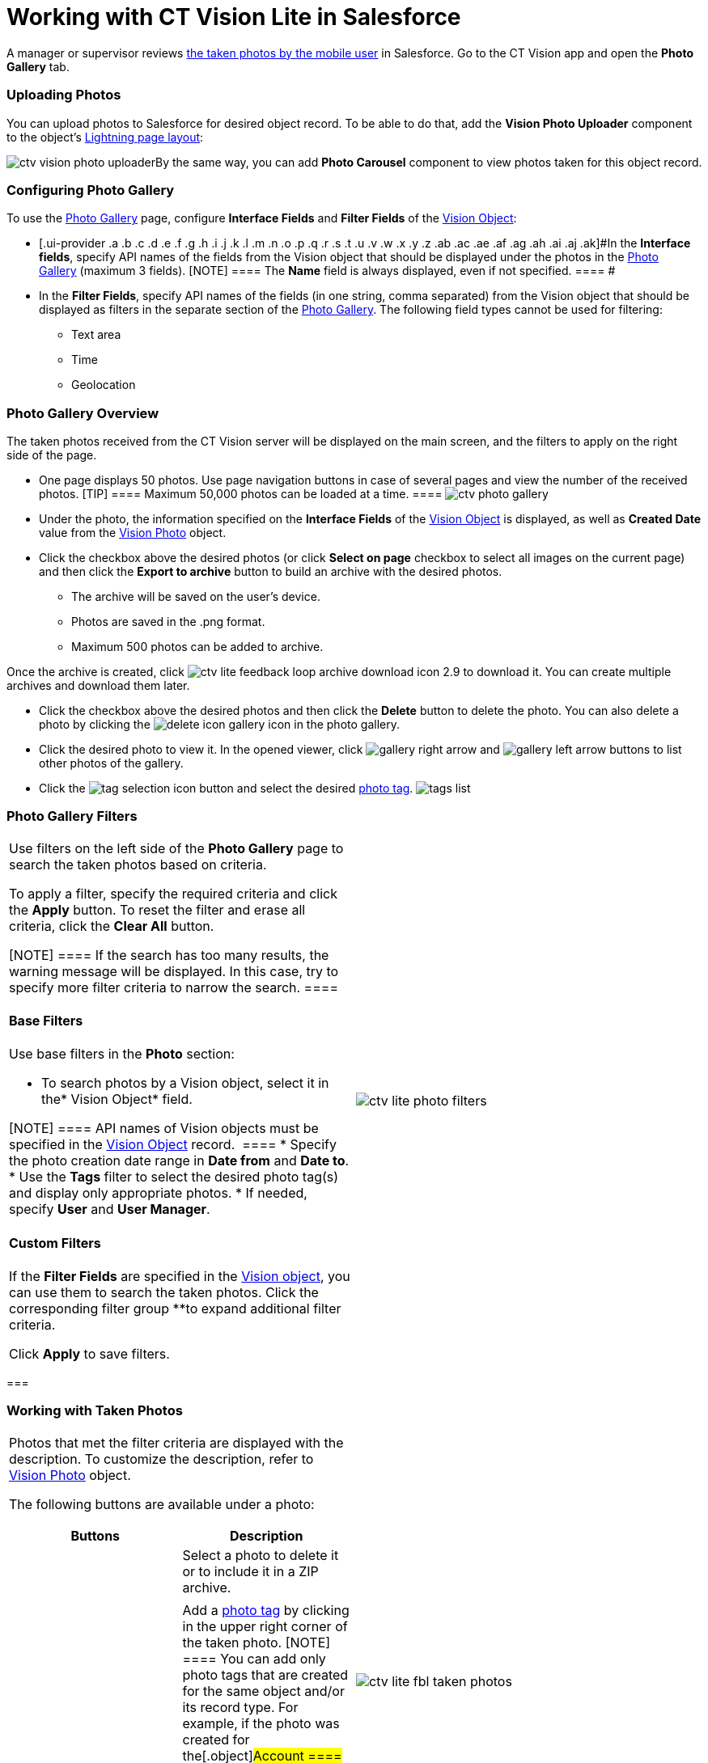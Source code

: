 = Working with CT Vision Lite in Salesforce

A manager or supervisor reviews
link:admin-guide/working-with-ct-vision-lite-in-the-ct-mobile-app-2-9[the taken
photos by the mobile user] in Salesforce. Go to the CT Vision app and
open the *Photo Gallery* tab.

:toc: :toclevels: 3

[[h2_787411710]]
=== Uploading Photos

You can upload photos to Salesforce for desired object record. To be
able to do that, add the *Vision Photo Uploader* component to the
object's
https://help.salesforce.com/s/articleView?id=sf.lightning_app_builder_customize_lex_pages.htm&type=5[Lightning
page layout]:

image:ctv-vision-photo-uploader.png[]By
the same way, you can add *Photo Carousel* component to view photos
taken for this object record.

[[h2_1314651138]]
=== Configuring Photo Gallery 

To use
the link:working-with-ct-vision-in-salesforce-1.html#h2_1552458132[Photo
Gallery] page,
configure [.ui-provider .a .b .c .d .e .f .g .h .i .j .k .l .m .n .o .p .q .r .s .t .u .v .w .x .y .z .ab .ac .ae .af .ag .ah .ai .aj .ak]#*Interface
Fields* and *Filter Fields* of
the link:ref-guide/vision-settings-ref/vision-object-field-reference[Vision Object]:#

* [.ui-provider .a .b .c .d .e .f .g .h .i .j .k .l .m .n .o .p .q .r .s .t .u .v .w .x .y .z .ab .ac .ae .af .ag .ah .ai .aj .ak]#In
the *Interface fields*, specify API names of the fields from
the Vision object that should be displayed under the photos in
the link:working-with-ct-vision-in-salesforce-1.html#h2_1552458132[Photo
Gallery] (maximum 3 fields).
[NOTE] ==== The *Name* field is always displayed, even if not
specified. ==== #
* [.ui-provider .a .b .c .d .e .f .g .h .i .j .k .l .m .n .o .p .q .r .s .t .u .v .w .x .y .z .ab .ac .ae .af .ag .ah .ai .aj .ak]##In
the *Filter Fields*, s##pecify API names of the fields (in one string,
comma separated) from the [.object]#Vision# object that should
be displayed as filters in the separate section of
the link:working-with-ct-vision-in-salesforce-1.html#h2_1552458132[Photo
Gallery]. The following field types cannot be used for filtering:
** Text area
** Time
** Geolocation

[[h2_1552458132]]
=== Photo Gallery Overview

The taken photos received from the CT Vision server will be displayed on
the main screen, and the filters to apply on the right side of the page.

* One page displays 50 photos. Use page navigation buttons in case of
several pages and view the number of the received photos.
[TIP] ==== Maximum 50,000 photos can be loaded at a time. ====
image:ctv-photo-gallery.png[]
* Under the photo, the information specified on the *Interface Fields*
of the link:ref-guide/vision-settings-ref/vision-object-field-reference[Vision Object] is
displayed, as well as *Created Date* value from the
link:ref-guide/vision-photo-field-reference-lite[Vision Photo] object.
* Click the checkbox above the desired photos (or click *Select on page*
checkbox to select all images on the current page) and then click the
*Export to archive* button to build an archive with the desired photos.
** The archive will be saved on the user's device.
** Photos are saved in the .png format.
** Maximum 500 photos can be added to archive.

Once the archive is created, click
image:ctv-lite-feedback-loop-archive-download-icon-2.9.png[] to
download it. You can create multiple archives and download them later. 
    

* Click the checkbox above the desired photos and then click
the *Delete* button to delete the photo. You can also delete a photo by
clicking
the image:delete-icon-gallery.png[] icon
in the photo gallery.
* Click the desired photo to view it. In the opened viewer,
click image:gallery-right-arrow.png[] and image:gallery-left-arrow.png[] buttons
to list other photos of the gallery.
* Click
the image:tag-selection-icon.png[]
button and select the desired link:admin-guide/getting-started/adding-photo-tags-2-9[photo
tag].
image:tags-list.png[]

[[h2__1484451922]]
=== Photo Gallery Filters

[width="100%",cols="50%,50%",]
|===
a|
Use filters on the left side of the *Photo Gallery* page to search the
taken photos based on criteria.

To apply a filter, specify the required criteria and click the *Apply*
button. To reset the filter and erase all criteria, click the *Clear
All* button.

[NOTE] ==== If the search has too many results, the warning
message will be displayed. In this case, try to specify more filter
criteria to narrow the search. ====

[[h3_717556108]]
==== Base Filters

Use base filters in the *Photo* section:

* To search photos by a Vision object, select it in the* Vision
Object* field.

[NOTE] ==== API names of Vision objects must be specified in the
link:ref-guide/vision-settings-ref/vision-object-field-reference[Vision Object] record.  ====
* Specify the photo creation date range in *Date from* and *Date to*.
* Use the *Tags* filter to select the desired photo tag(s) and display
only appropriate photos.
* If needed, specify *User* and *User Manager*.

[[h3_929593309]]
==== Custom Filters

If the *Filter Fields* are specified in the
link:ref-guide/vision-settings-ref/vision-object-field-reference[Vision object], you can use
them to search the taken photos. Click the corresponding filter
group **to expand additional filter criteria.



Click *Apply* to save filters.

|image:ctv-lite-photo-filters.png[]
|===

[[h2_1822655793]]
=== 

[[h2_1822655793]]
=== Working with Taken Photos

[width="100%",cols="50%,50%",]
|===
a|
Photos that met the filter criteria are displayed with the
description. To customize the description, refer to
link:ref-guide/vision-photo-field-reference-lite[Vision Photo] object. 



The following buttons are available under a photo:



[width="100%",cols="50%,50%",]
!===
!*Buttons* !*Description*

! !Select a photo to delete it or to include it in a ZIP archive.

! !

! !Add a link:adding-photo-tags-1.html#h3__759435562[photo tag] by
clicking in the upper right corner of the taken photo.
[NOTE] ==== You can add only photo tags that are created for the
same object and/or its record type. For example, if the photo was
created for the[.object]#Account ==== object, you can add only
photo tags that are also created for the Account# object. Or, if
the photo was created for the _Customer_ record type of the Account
object, you can add only photo tags that are also created for the
_Customer_ record type.
!===

|image:ctv-lite-fbl-taken-photos.png[]
|===





[[h3_1235535035]]
==== 
